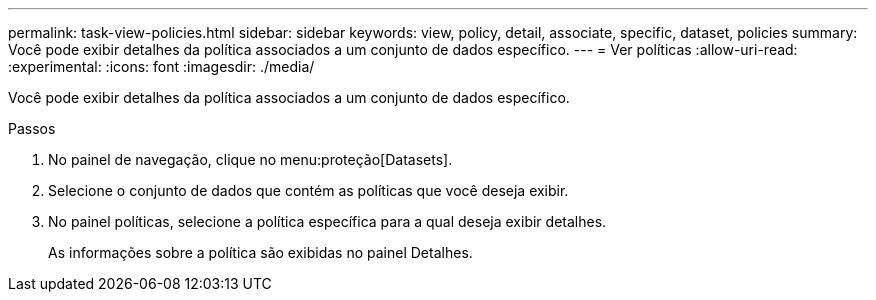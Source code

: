 ---
permalink: task-view-policies.html 
sidebar: sidebar 
keywords: view, policy, detail, associate, specific, dataset, policies 
summary: Você pode exibir detalhes da política associados a um conjunto de dados específico. 
---
= Ver políticas
:allow-uri-read: 
:experimental: 
:icons: font
:imagesdir: ./media/


[role="lead"]
Você pode exibir detalhes da política associados a um conjunto de dados específico.

.Passos
. No painel de navegação, clique no menu:proteção[Datasets].
. Selecione o conjunto de dados que contém as políticas que você deseja exibir.
. No painel políticas, selecione a política específica para a qual deseja exibir detalhes.
+
As informações sobre a política são exibidas no painel Detalhes.


